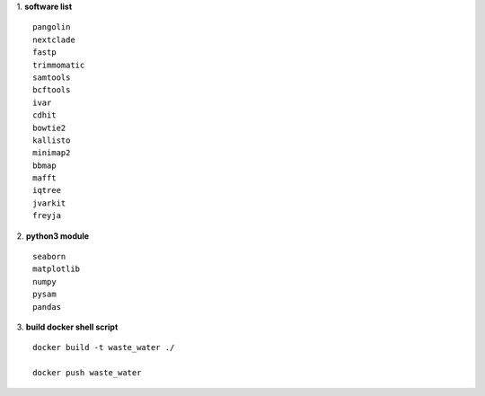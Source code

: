 1. **software list**
::

    pangolin
    nextclade
    fastp
    trimmomatic
    samtools
    bcftools
    ivar
    cdhit
    bowtie2
    kallisto
    minimap2
    bbmap
    mafft
    iqtree
    jvarkit
    freyja
2. **python3 module**
::

    seaborn
    matplotlib
    numpy
    pysam
    pandas
3. **build docker shell script**
::

    docker build -t waste_water ./

    docker push waste_water
